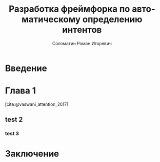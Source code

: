 #+STARTUP: latexpreview
#+TITLE: Разработка фреймфорка по автоматическому определению интентов
#+AUTHOR: Соломатин Роман Игоревич
#+LANGUAGE: ru
#+cite_export: biblatex
#+COMMENT: ':t for https://stackoverflow.com/questions/15097114/how-to-get-smart-quotes-on-org-mode-export
#+LATEX_CLASS: ITMOMasters
#+LATEX_CLASS_OPTIONS: [14pt,a4paper,oneside,openany]
#+LATEX_HEADER: \usepackage[T2A]{fontenc}
#+LATEX_HEADER_EXTRA: \include{config}
#+LATEX_HEADER_EXTRA: \renewcommand{\contentsname}{Содержание}
#+OPTIONS: date:nil

* Введение
:PROPERTIES:
:UNNUMBERED: t
:END:
#+LATEX: \addcontentsline{toc}{chapter}{Введение}

* Глава 1
[cite:@vaswani_attention_2017]
** test 2
*** test 3

* Заключение
:PROPERTIES:
:UNNUMBERED: t
:END:
#+print_bibliography: :title СПИСОК\spaceИСПОЛЬЗОВАНЫХ\spaceИСТОЧНИКОВ
# Local Variables:
# org-latex-title-command: nil
# org-latex-packages-alist: nil
# org-latex-listings: t
# org-latex-toc-command: "\\MyTOC\n\n"
# End:
